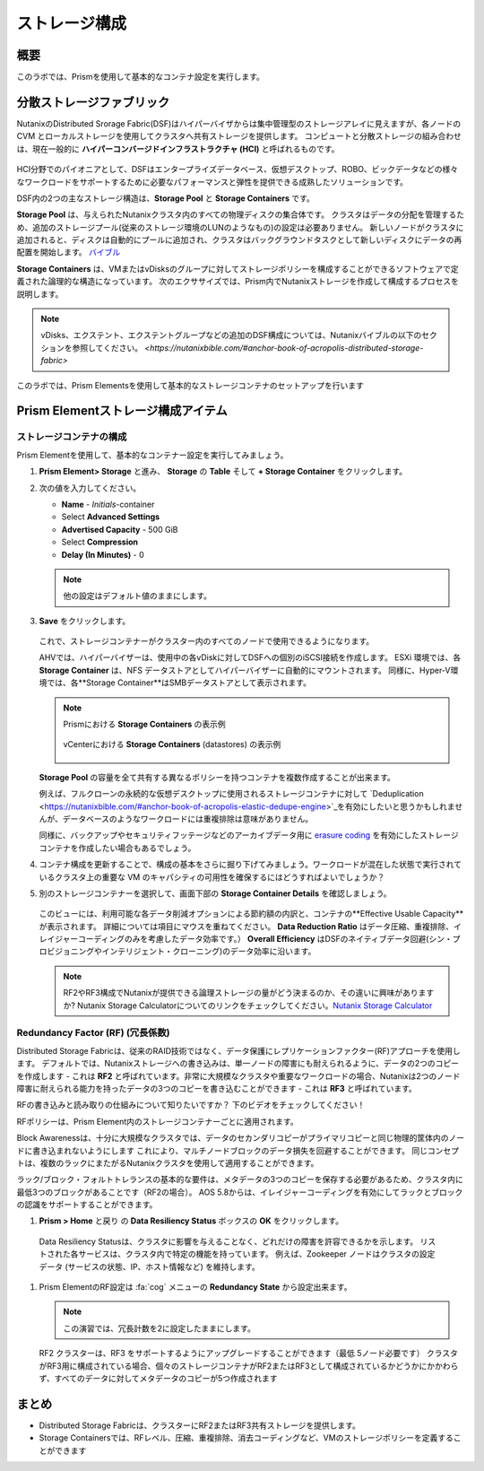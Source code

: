 .. _lab_storage_configuration:

---------------------------
ストレージ構成
---------------------------

概要
++++++++

このラボでは、Prismを使用して基本的なコンテナ設定を実行します。

分散ストレージファブリック
++++++++++++++++++++++++++

NutanixのDistributed Srorage Fabric(DSF)はハイパーバイザからは集中管理型のストレージアレイに見えますが、各ノードの CVM とローカルストレージを使用してクラスタへ共有ストレージを提供します。
コンピュートと分散ストレージの組み合わせは、現在一般的に **ハイパーコンバージドインフラストラクチャ (HCI)** と呼ばれるものです。

.. figure:: images/dsf_overview.png

HCI分野でのパイオニアとして、DSFはエンタープライズデータベース、仮想デスクトップ、ROBO、ビックデータなどの様々なワークロードをサポートするために必要なパフォーマンスと弾性を提供できる成熟したソリューションです。

DSF内の2つの主なストレージ構造は、**Storage Pool** と **Storage Containers** です。

**Storage Pool** は、与えられたNutanixクラスタ内のすべての物理ディスクの集合体です。
クラスタはデータの分配を管理するため、追加のストレージプール(従来のストレージ環境のLUNのようなもの)の設定は必要ありません。
新しいノードがクラスタに追加されると、ディスクは自動的にプールに追加され、クラスタはバックグラウンドタスクとして新しいディスクにデータの再配置を開始します。
`バイブル <https://nutanixbible.com/#anchor-book-of-acropolis-disk-balancing>`_

**Storage Containers** は、VMまたはvDisksのグループに対してストレージポリシーを構成することができるソフトウェアで定義された論理的な構造になっています。 次のエクササイズでは、Prism内でNutanixストレージを作成して構成するプロセスを説明します。


.. note::

   vDisks、エクステント、エクステントグループなどの追加のDSF構成については、Nutanixバイブルの以下のセクションを参照してください。
   `<https://nutanixbible.com/#anchor-book-of-acropolis-distributed-storage-fabric>`

このラボでは、Prism Elementsを使用して基本的なストレージコンテナのセットアップを行います

Prism Elementストレージ構成アイテム
+++++++++++++++++++++++++++++++++++++++++

ストレージコンテナの構成
............................

Prism Elementを使用して、基本的なコンテナー設定を実行してみましょう。

#. **Prism Element> Storage** と進み、 **Storage** の **Table** そして **+ Storage Container** をクリックします。

#. 次の値を入力してください。

   - **Name** - *Initials*-container
   - Select **Advanced Settings**
   - **Advertised Capacity** - 500 GiB
   - Select **Compression**
   - **Delay (In Minutes)** - 0

   .. note::

     他の設定はデフォルト値のままにします。

#. **Save** をクリックします。

   .. figure:: images/storage_config_01.png

   これで、ストレージコンテナーがクラスター内のすべてのノードで使用できるようになります。

   AHVでは、ハイパーバイザーは、使用中の各vDiskに対してDSFへの個別のiSCSI接続を作成します。
   ESXi 環境では、各 **Storage Container** は、NFS データストアとしてハイパーバイザーに自動的にマウントされます。
   同様に、Hyper-V環境では、各**Storage Container**はSMBデータストアとして表示されます。

   .. note::

     Prismにおける **Storage Containers** の表示例

     .. figure:: images/nutanix_tech_overview_13.png

     vCenterにおける **Storage Containers** (datastores) の表示例

     .. figure:: images/nutanix_tech_overview_14.png

   **Storage Pool** の容量を全て共有する異なるポリシーを持つコンテナを複数作成することが出来ます。

   例えば、フルクローンの永続的な仮想デスクトップに使用されるストレージコンテナに対して  `Deduplication <https://nutanixbible.com/#anchor-book-of-acropolis-elastic-dedupe-engine>`_を有効にしたいと思うかもしれませんが、データベースのようなワークロードには重複排除は意味がありません。

   同様に、バックアップやセキュリティフッテージなどのアーカイブデータ用に `erasure coding <https://nutanixbible.com/#anchor-book-of-acropolis-erasure-coding>`_ を有効にしたストレージコンテナを作成したい場合もあるでしょう。


#. コンテナ構成を更新することで、構成の基本をさらに掘り下げてみましょう。ワークロードが混在した状態で実行されているクラスタ上の重要な VM のキャパシティの可用性を確保するにはどうすればよいでしょうか？

#. 別のストレージコンテナーを選択して、画面下部の **Storage Container Details** を確認しましょう。

   .. figure:: images/storage_config_04.png

   このビューには、利用可能な各データ削減オプションによる節約額の内訳と、コンテナの**Effective Usable Capacity** が表示されます。
   詳細については項目にマウスを重ねてください。
   **Data Reduction Ratio** はデータ圧縮、重複排除、イレイジャーコーディングのみを考慮したデータ効率です。）
   **Overall Efficiency** はDSFのネイティブデータ回避(シン・プロビジョニングやインテリジェント・クローニング)のデータ効率に沿います。

   .. note::

      RF2やRF3構成でNutanixが提供できる論理ストレージの量がどう決まるのか、その違いに興味がありますか? Nutanix Storage Calculatorについてのリンクをチェックしてください。`Nutanix Storage Calculator <https://services.nutanix.com/#/storage-capacity-calculator>`_

Redundancy Factor (RF) (冗長係数)
.................

Distributed Storage Fabricは、従来のRAID技術ではなく、データ保護にレプリケーションファクター(RF)アプローチを使用します。
デフォルトでは、Nutanixストレージへの書き込みは、単一ノードの障害にも耐えられるように、データの2つのコピーを作成します - これは **RF2** と呼ばれています。非常に大規模なクラスタや重要なワークロードの場合、Nutanixは2つのノード障害に耐えられる能力を持ったデータの3つのコピーを書き込むことができます - これは **RF3** と呼ばれています。

RFの書き込みと読み取りの仕組みについて知りたいですか？ 下のビデオをチェックしてください！

.. raw:: html

   <iframe width="640" height="360" src="https://www.youtube.com/embed/OWhdo81yTpk" frameborder="0" allow="accelerometer; autoplay; encrypted-media; gyroscope; picture-in-picture" allowfullscreen></iframe>

RFポリシーは、Prism Element内のストレージコンテナーごとに適用されます。

Block Awarenessは、十分に大規模なクラスタでは、データのセカンダリコピーがプライマリコピーと同じ物理的筐体内のノードに書き込まれないようにします
これにより、マルチノードブロックのデータ損失を回避することができます。
同じコンセプトは、複数のラックにまたがるNutanixクラスタを使用して適用することができます。

ラック/ブロック・フォルトトレランスの基本的な要件は、メタデータの3つのコピーを保存する必要があるため、クラスタ内に最低3つのブロックがあることです（RF2の場合）。 AOS 5.8からは、イレイジャーコーディングを有効にしてラックとブロックの認識をサポートすることができます。

#. **Prism > Home** と戻り  の **Data Resiliency Status**  ボックスの **OK** をクリックします。

.. figure:: images/storage_config_03.png

  Data Resiliency Statusは、クラスタに影響を与えることなく、どれだけの障害を許容できるかを示します。
  リストされた各サービスは、クラスタ内で特定の機能を持っています。
  例えば、Zookeeper ノードはクラスタの設定データ (サービスの状態、IP、ホスト情報など) を維持します。

#. Prism ElementのRF設定は :fa:`cog` メニューの **Redundancy State** から設定出来ます。

   .. note::

     この演習では、冗長計数を2に設定したままにします。

   RF2 クラスターは、RF3 をサポートするようにアップグレードすることができます（最低 5ノード必要です）
   クラスタがRF3用に構成されている場合、個々のストレージコンテナがRF2またはRF3として構成されているかどうかにかかわらず、すべてのデータに対してメタデータのコピーが5つ作成されます

まとめ
+++++++++

- Distributed Storage Fabricは、クラスターにRF2またはRF3共有ストレージを提供します。

- Storage Containersでは、RFレベル、圧縮、重複排除、消去コーディングなど、VMのストレージポリシーを定義することができます
